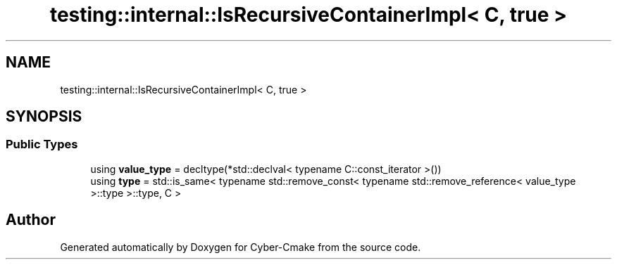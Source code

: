 .TH "testing::internal::IsRecursiveContainerImpl< C, true >" 3 "Sun Sep 3 2023" "Version 8.0" "Cyber-Cmake" \" -*- nroff -*-
.ad l
.nh
.SH NAME
testing::internal::IsRecursiveContainerImpl< C, true >
.SH SYNOPSIS
.br
.PP
.SS "Public Types"

.in +1c
.ti -1c
.RI "using \fBvalue_type\fP = decltype(*std::declval< typename C::const_iterator >())"
.br
.ti -1c
.RI "using \fBtype\fP = std::is_same< typename std::remove_const< typename std::remove_reference< value_type >::type >::type, C >"
.br
.in -1c

.SH "Author"
.PP 
Generated automatically by Doxygen for Cyber-Cmake from the source code\&.
